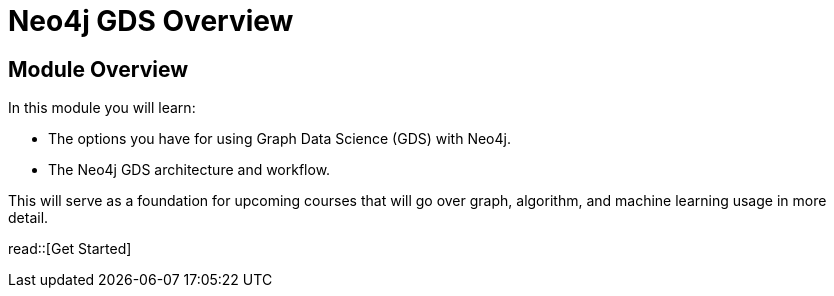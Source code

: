 = Neo4j GDS Overview
:order: 1

== Module Overview

In this module you will learn: 

* The options you have for using Graph Data Science (GDS) with Neo4j.
* The Neo4j GDS architecture and workflow.

This will serve as a foundation for upcoming courses that will go over graph, algorithm, and machine learning usage in more detail.

read::[Get Started]